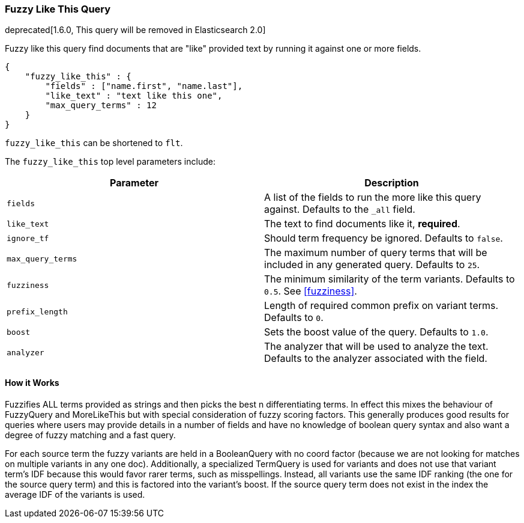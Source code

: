 [[query-dsl-flt-query]]
=== Fuzzy Like This Query

deprecated[1.6.0, This query will be removed in Elasticsearch 2.0]

Fuzzy like this query find documents that are "like" provided text by
running it against one or more fields.

[source,js]
--------------------------------------------------
{
    "fuzzy_like_this" : {
        "fields" : ["name.first", "name.last"],
        "like_text" : "text like this one",
        "max_query_terms" : 12
    }
}
--------------------------------------------------

`fuzzy_like_this` can be shortened to `flt`.

The `fuzzy_like_this` top level parameters include:

[cols="<,<",options="header",]
|=======================================================================
|Parameter |Description
|`fields` |A list of the fields to run the more like this query against.
Defaults to the `_all` field.

|`like_text` |The text to find documents like it, *required*.

|`ignore_tf` |Should term frequency be ignored. Defaults to `false`.

|`max_query_terms` |The maximum number of query terms that will be
included in any generated query. Defaults to `25`.

|`fuzziness` |The minimum similarity of the term variants. Defaults
to `0.5`. See  <<fuzziness>>.

|`prefix_length` |Length of required common prefix on variant terms.
Defaults to `0`.

|`boost` |Sets the boost value of the query. Defaults to `1.0`.

|`analyzer` |The analyzer that will be used to analyze the text.
Defaults to the analyzer associated with the field.
|=======================================================================

[float]
==== How it Works

Fuzzifies ALL terms provided as strings and then picks the best n
differentiating terms. In effect this mixes the behaviour of FuzzyQuery
and MoreLikeThis but with special consideration of fuzzy scoring
factors. This generally produces good results for queries where users
may provide details in a number of fields and have no knowledge of
boolean query syntax and also want a degree of fuzzy matching and a fast
query.

For each source term the fuzzy variants are held in a BooleanQuery with
no coord factor (because we are not looking for matches on multiple
variants in any one doc). Additionally, a specialized TermQuery is used
for variants and does not use that variant term's IDF because this would
favor rarer terms, such as misspellings. Instead, all variants use the
same IDF ranking (the one for the source query term) and this is
factored into the variant's boost. If the source query term does not
exist in the index the average IDF of the variants is used.
